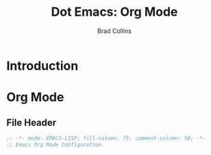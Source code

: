 #+TITLE:Dot Emacs: Org Mode
#+AUTHOR: Brad Collins
#+EMAIL: brad@chenla.la
#+PROPERTY: tangle emacs-org.el

* Introduction
* Org Mode
:PROPERTIES:
:tangle: emacs-org.el
:END:
** File Header

#+begin_src emacs-lisp
;; -*- mode: EMACS-LISP; fill-column: 75; comment-column: 50; -*-
;; Emacs Org Mode Configuration

#+end_src
